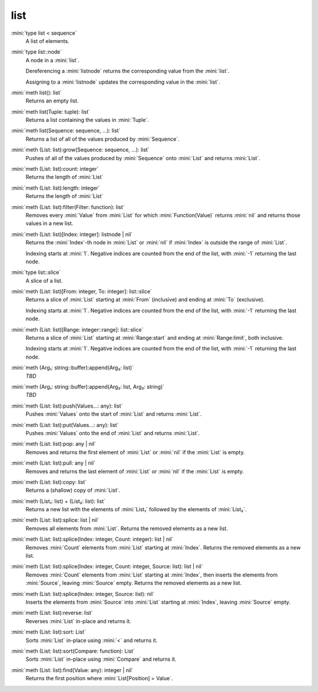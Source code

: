 list
====

:mini:`type list < sequence`
   A list of elements.


:mini:`type list::node`
   A node in a :mini:`list`.

   Dereferencing a :mini:`listnode` returns the corresponding value from the :mini:`list`.

   Assigning to a :mini:`listnode` updates the corresponding value in the :mini:`list`.


:mini:`meth list(): list`
   Returns an empty list.


:mini:`meth list(Tuple: tuple): list`
   Returns a list containing the values in :mini:`Tuple`.


:mini:`meth list(Sequence: sequence, ...): list`
   Returns a list of all of the values produced by :mini:`Sequence`.


:mini:`meth (List: list):grow(Sequence: sequence, ...): list`
   Pushes of all of the values produced by :mini:`Sequence` onto :mini:`List` and returns :mini:`List`.


:mini:`meth (List: list):count: integer`
   Returns the length of :mini:`List`


:mini:`meth (List: list):length: integer`
   Returns the length of :mini:`List`


:mini:`meth (List: list):filter(Filter: function): list`
   Removes every :mini:`Value` from :mini:`List` for which :mini:`Function(Value)` returns :mini:`nil` and returns those values in a new list.


:mini:`meth (List: list)[Index: integer]: listnode | nil`
   Returns the :mini:`Index`-th node in :mini:`List` or :mini:`nil` if :mini:`Index` is outside the range of :mini:`List`.

   Indexing starts at :mini:`1`. Negative indices are counted from the end of the list,  with :mini:`-1` returning the last node.


:mini:`type list::slice`
   A slice of a list.


:mini:`meth (List: list)[From: integer, To: integer]: list::slice`
   Returns a slice of :mini:`List` starting at :mini:`From` (inclusive) and ending at :mini:`To` (exclusive).

   Indexing starts at :mini:`1`. Negative indices are counted from the end of the list,  with :mini:`-1` returning the last node.


:mini:`meth (List: list)[Range: integer::range]: list::slice`
   Returns a slice of :mini:`List` starting at :mini:`Range:start` and ending at :mini:`Range:limit`,  both inclusive.

   Indexing starts at :mini:`1`. Negative indices are counted from the end of the list,  with :mini:`-1` returning the last node.


:mini:`meth (Arg₁: string::buffer):append(Arg₂: list)`
   *TBD*

:mini:`meth (Arg₁: string::buffer):append(Arg₂: list, Arg₃: string)`
   *TBD*

:mini:`meth (List: list):push(Values...: any): list`
   Pushes :mini:`Values` onto the start of :mini:`List` and returns :mini:`List`.


:mini:`meth (List: list):put(Values...: any): list`
   Pushes :mini:`Values` onto the end of :mini:`List` and returns :mini:`List`.


:mini:`meth (List: list):pop: any | nil`
   Removes and returns the first element of :mini:`List` or :mini:`nil` if the :mini:`List` is empty.


:mini:`meth (List: list):pull: any | nil`
   Removes and returns the last element of :mini:`List` or :mini:`nil` if the :mini:`List` is empty.


:mini:`meth (List: list):copy: list`
   Returns a (shallow) copy of :mini:`List`.


:mini:`meth (List₁: list) + (List₂: list): list`
   Returns a new list with the elements of :mini:`List₁` followed by the elements of :mini:`List₂`.


:mini:`meth (List: list):splice: list | nil`
   Removes all elements from :mini:`List`. Returns the removed elements as a new list.


:mini:`meth (List: list):splice(Index: integer, Count: integer): list | nil`
   Removes :mini:`Count` elements from :mini:`List` starting at :mini:`Index`. Returns the removed elements as a new list.


:mini:`meth (List: list):splice(Index: integer, Count: integer, Source: list): list | nil`
   Removes :mini:`Count` elements from :mini:`List` starting at :mini:`Index`,  then inserts the elements from :mini:`Source`,  leaving :mini:`Source` empty. Returns the removed elements as a new list.


:mini:`meth (List: list):splice(Index: integer, Source: list): nil`
   Inserts the elements from :mini:`Source` into :mini:`List` starting at :mini:`Index`,  leaving :mini:`Source` empty.


:mini:`meth (List: list):reverse: list`
   Reverses :mini:`List` in-place and returns it.


:mini:`meth (List: list):sort: List`
   Sorts :mini:`List` in-place using :mini:`<` and returns it.


:mini:`meth (List: list):sort(Compare: function): List`
   Sorts :mini:`List` in-place using :mini:`Compare` and returns it.


:mini:`meth (List: list):find(Value: any): integer | nil`
   Returns the first position where :mini:`List[Position] = Value`.



